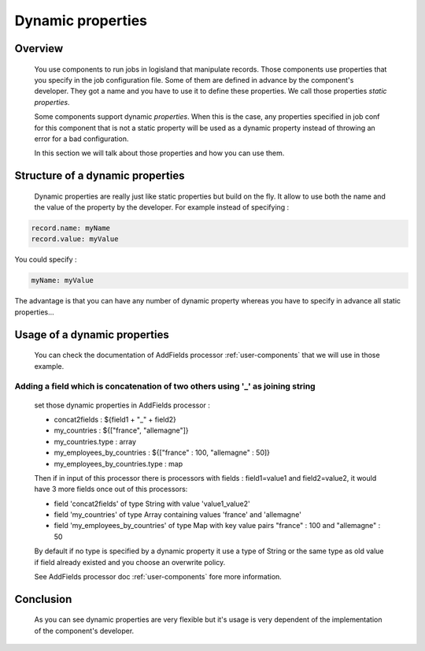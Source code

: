 .. _user-dynamic-properties:

Dynamic properties
==================

Overview
--------

    You use components to run jobs in logisland that manipulate records. Those components use properties that you specify in the job configuration file.
    Some of them are defined in advance by the component's developer. They got a name and you have to use it to define these properties.
    We call those properties *static properties*.

    Some components support dynamic *properties*. When this is the case, any properties specified in job conf for this component that is not
    a static property will be used as a dynamic property instead of throwing an error for a bad configuration.

    In this section we will talk about those properties and how you can use them.

Structure of a dynamic properties
---------------------------------

    Dynamic properties are really just like static properties but build on the fly. It allow to use both the name and the value of the property
    by the developer. For example instead of specifying :

.. code:: sh

    record.name: myName
    record.value: myValue

You could specify :

.. code:: sh

    myName: myValue

The advantage is that you can have any number of dynamic property whereas you have to specify in advance all static properties...


Usage of a dynamic properties
-----------------------------

    You can check the documentation of AddFields processor :ref:`user-components` that we will use in those example.

Adding a field which is concatenation of two others using '_' as joining string
+++++++++++++++++++++++++++++++++++++++++++++++++++++++++++++++++++++++++++++++

    set those dynamic properties in  AddFields processor :

    - concat2fields : ${field1 + "_" + field2}
    - my_countries : ${["france", "allemagne"]}
    - my_countries.type : array
    - my_employees_by_countries : ${["france" : 100, "allemagne" : 50]}
    - my_employees_by_countries.type : map

    Then if in input of this processor there is processors with fields : field1=value1 and field2=value2, it would have 3 more fields once
    out of this processors:

    - field 'concat2fields' of type String with value 'value1_value2'
    - field 'my_countries' of type Array containing values 'france' and 'allemagne'
    - field 'my_employees_by_countries' of type Map with key value pairs "france" : 100 and "allemagne" : 50

    By default if no type is specified by a dynamic property it use a type of String or the same type as old value if field already existed and you choose an overwrite policy.

    See AddFields processor doc :ref:`user-components` fore more information.

Conclusion
----------

    As you can see dynamic properties are very flexible but it's usage is very dependent of the implementation of the component's developer.